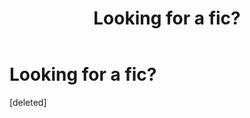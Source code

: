 #+TITLE: Looking for a fic?

* Looking for a fic?
:PROPERTIES:
:Score: 2
:DateUnix: 1489299249.0
:DateShort: 2017-Mar-12
:FlairText: Request
:END:
[deleted]

